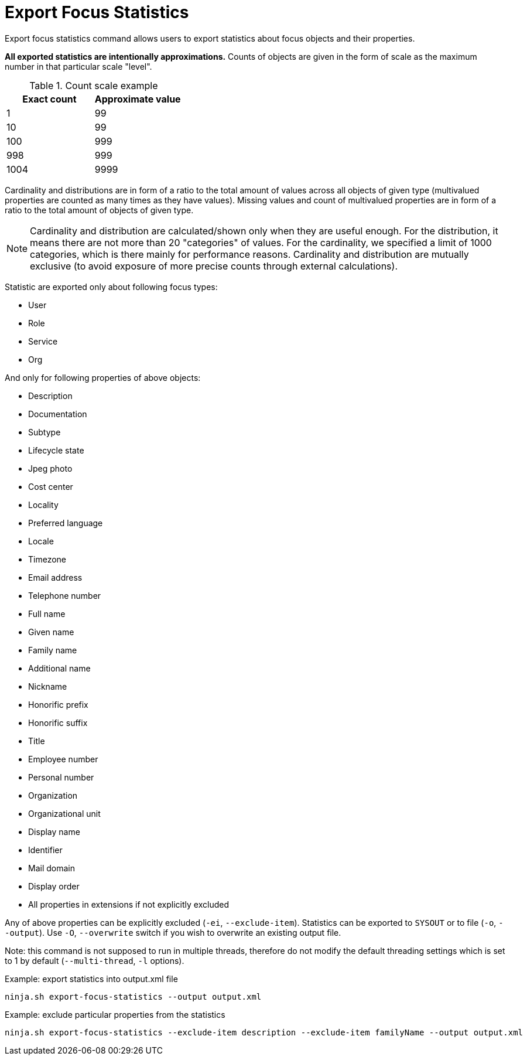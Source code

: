 = Export Focus Statistics

Export focus statistics command allows users to export statistics about focus objects and their properties.

**All exported statistics are intentionally approximations.**
Counts of objects are given in the form of scale as the maximum number in that particular scale "level".

.Count scale example
[options="header"]
|===
| Exact count | Approximate value

| 1
| 99

| 10
| 99

| 100
| 999

| 998
| 999

| 1004
| 9999
|===

Cardinality and distributions are in form of a ratio to the total amount of values across all objects of given type (multivalued properties are counted as many times as they have values).
Missing values and count of multivalued properties are in form of a ratio to the total amount of objects of given type.

NOTE: Cardinality and distribution are calculated/shown only when they are useful enough.
For the distribution, it means there are not more than 20 "categories" of values.
For the cardinality, we specified a limit of 1000 categories, which is there mainly for performance reasons.
Cardinality and distribution are mutually exclusive (to avoid exposure of more precise counts through external calculations).

Statistic are exported only about following focus types:

* User
* Role
* Service
* Org

And only for following properties of above objects:

* Description
* Documentation
* Subtype
* Lifecycle state
* Jpeg photo
* Cost center
* Locality
* Preferred language
* Locale
* Timezone
* Email address
* Telephone number
* Full name
* Given name
* Family name
* Additional name
* Nickname
* Honorific prefix
* Honorific suffix
* Title
* Employee number
* Personal number
* Organization
* Organizational unit
* Display name
* Identifier
* Mail domain
* Display order
* All properties in extensions if not explicitly excluded

Any of above properties can be explicitly excluded (`-ei`, `--exclude-item`).
Statistics can be exported to `SYSOUT` or to file (`-o`, `--output`).
Use `-O`, `--overwrite` switch if you wish to overwrite an existing output file.

Note: this command is not supposed to run in multiple threads, therefore do not modify the default threading settings which is set to 1 by default (`--multi-thread`, `-l` options).

.Example: export statistics into output.xml file
[source,bash]
----
ninja.sh export-focus-statistics --output output.xml
----

.Example: exclude particular properties from the statistics
[source,bash]
----
ninja.sh export-focus-statistics --exclude-item description --exclude-item familyName --output output.xml
----
